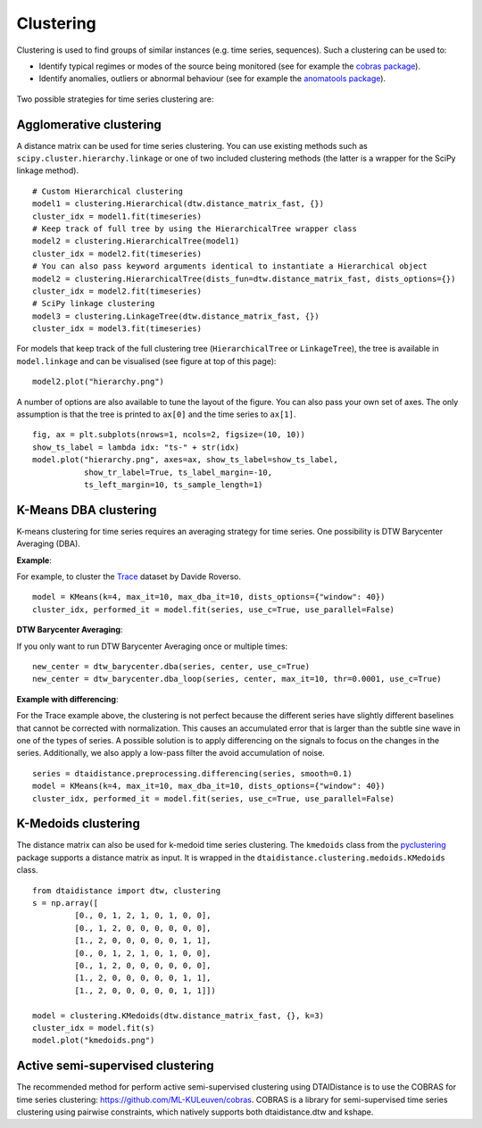 Clustering
----------

Clustering is used to find groups of similar instances (e.g. time series, sequences). Such a
clustering can be used to:

* Identify typical regimes or modes of the source being monitored (see for example
  the `cobras package <https://dtai.cs.kuleuven.be/software/cobras/>`_).
* Identify anomalies, outliers or abnormal behaviour (see for example the
  `anomatools package <https://github.com/Vincent-Vercruyssen/anomatools>`_).

.. figure:: https://people.cs.kuleuven.be/wannes.meert/dtw/hierarchy.png?v=2
   :alt: Clustering hierarchy

Two possible strategies for time series clustering are:

Agglomerative clustering
~~~~~~~~~~~~~~~~~~~~~~~~

A distance matrix can be used for time series clustering. You can use
existing methods such as ``scipy.cluster.hierarchy.linkage`` or one of
two included clustering methods (the latter is a wrapper for the SciPy
linkage method).

::

    # Custom Hierarchical clustering
    model1 = clustering.Hierarchical(dtw.distance_matrix_fast, {})
    cluster_idx = model1.fit(timeseries)
    # Keep track of full tree by using the HierarchicalTree wrapper class
    model2 = clustering.HierarchicalTree(model1)
    cluster_idx = model2.fit(timeseries)
    # You can also pass keyword arguments identical to instantiate a Hierarchical object
    model2 = clustering.HierarchicalTree(dists_fun=dtw.distance_matrix_fast, dists_options={})
    cluster_idx = model2.fit(timeseries)
    # SciPy linkage clustering
    model3 = clustering.LinkageTree(dtw.distance_matrix_fast, {})
    cluster_idx = model3.fit(timeseries)

For models that keep track of the full clustering tree
(``HierarchicalTree`` or ``LinkageTree``), the tree is available in ``model.linkage`` and
can be visualised (see figure at top of this page):

::

    model2.plot("hierarchy.png")

A number of options are also available to tune the layout of the figure. You can also pass your
own set of axes. The only assumption is that the tree is printed to ``ax[0]`` and the
time series to ``ax[1]``.

::

    fig, ax = plt.subplots(nrows=1, ncols=2, figsize=(10, 10))
    show_ts_label = lambda idx: "ts-" + str(idx)
    model.plot("hierarchy.png", axes=ax, show_ts_label=show_ts_label,
               show_tr_label=True, ts_label_margin=-10,
               ts_left_margin=10, ts_sample_length=1)


K-Means DBA clustering
~~~~~~~~~~~~~~~~~~~~~~

K-means clustering for time series requires an averaging strategy for
time series. One possibility is DTW Barycenter Averaging (DBA).

**Example**:

For example, to cluster the `Trace <https://timeseriesclassification.com/description.php?Dataset=Trace>`_
dataset by Davide Roverso.

::

    model = KMeans(k=4, max_it=10, max_dba_it=10, dists_options={"window": 40})
    cluster_idx, performed_it = model.fit(series, use_c=True, use_parallel=False)


.. figure:: https://people.cs.kuleuven.be/wannes.meert/dtw/kmeans.png?v=2
   :alt: KMeans clustering

**DTW Barycenter Averaging**:

If you only want to run DTW Barycenter Averaging once or multiple times:

::

    new_center = dtw_barycenter.dba(series, center, use_c=True)
    new_center = dtw_barycenter.dba_loop(series, center, max_it=10, thr=0.0001, use_c=True)


**Example with differencing**:

For the Trace example above, the clustering is not perfect because the different
series have slightly different baselines that cannot be corrected with
normalization. This causes an accumulated error that is larger than the
subtle sine wave in one of the types of series. A possible solution is to
apply differencing on the signals to focus on the changes in the series.
Additionally, we also apply a low-pass filter the avoid accumulation of
noise.

::

    series = dtaidistance.preprocessing.differencing(series, smooth=0.1)
    model = KMeans(k=4, max_it=10, max_dba_it=10, dists_options={"window": 40})
    cluster_idx, performed_it = model.fit(series, use_c=True, use_parallel=False)


.. figure:: https://people.cs.kuleuven.be/wannes.meert/dtw/kmeans_differencing.png?v=1
   :alt: KMeans clustering with differencing and low-pass filter


K-Medoids clustering
~~~~~~~~~~~~~~~~~~~~

The distance matrix can also be used for k-medoid time series clustering.
The ``kmedoids`` class from the `pyclustering <https://pyclustering.github.io>`_ package supports
a distance matrix as input. It is wrapped in the ``dtaidistance.clustering.medoids.KMedoids``
class.


::

    from dtaidistance import dtw, clustering
    s = np.array([
             [0., 0, 1, 2, 1, 0, 1, 0, 0],
             [0., 1, 2, 0, 0, 0, 0, 0, 0],
             [1., 2, 0, 0, 0, 0, 0, 1, 1],
             [0., 0, 1, 2, 1, 0, 1, 0, 0],
             [0., 1, 2, 0, 0, 0, 0, 0, 0],
             [1., 2, 0, 0, 0, 0, 0, 1, 1],
             [1., 2, 0, 0, 0, 0, 0, 1, 1]])

    model = clustering.KMedoids(dtw.distance_matrix_fast, {}, k=3)
    cluster_idx = model.fit(s)
    model.plot("kmedoids.png")


.. figure:: https://people.cs.kuleuven.be/wannes.meert/dtw/kmedoids.png?v=1
   :alt: KMedoids clustering


Active semi-supervised clustering
~~~~~~~~~~~~~~~~~~~~~~~~~~~~~~~~~

The recommended method for perform active semi-supervised clustering using
DTAIDistance is to use the COBRAS for time series clustering: https://github.com/ML-KULeuven/cobras.
COBRAS is a library for semi-supervised time series clustering using pairwise constraints,
which natively supports both dtaidistance.dtw and kshape.
